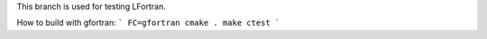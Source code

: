 This branch is used for testing LFortran.

How to build with gfortran:
```
FC=gfortran cmake .
make
ctest
```
